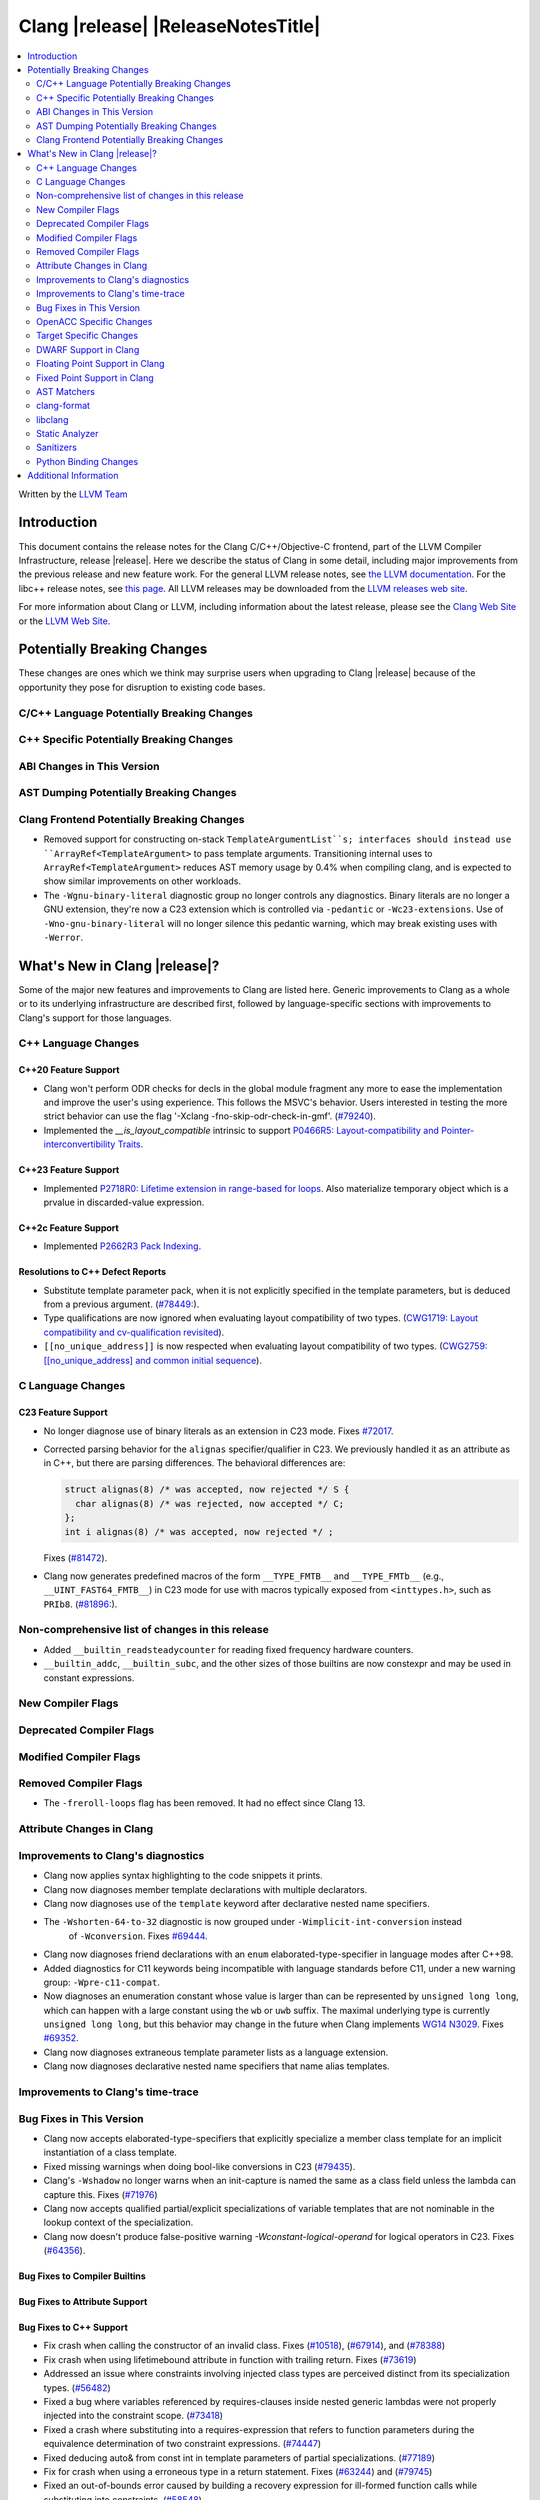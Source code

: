 ===========================================
Clang |release| |ReleaseNotesTitle|
===========================================

.. contents::
   :local:
   :depth: 2

Written by the `LLVM Team <https://llvm.org/>`_

.. only:: PreRelease

  .. warning::
     These are in-progress notes for the upcoming Clang |version| release.
     Release notes for previous releases can be found on
     `the Releases Page <https://llvm.org/releases/>`_.

Introduction
============

This document contains the release notes for the Clang C/C++/Objective-C
frontend, part of the LLVM Compiler Infrastructure, release |release|. Here we
describe the status of Clang in some detail, including major
improvements from the previous release and new feature work. For the
general LLVM release notes, see `the LLVM
documentation <https://llvm.org/docs/ReleaseNotes.html>`_. For the libc++ release notes,
see `this page <https://libcxx.llvm.org/ReleaseNotes.html>`_. All LLVM releases
may be downloaded from the `LLVM releases web site <https://llvm.org/releases/>`_.

For more information about Clang or LLVM, including information about the
latest release, please see the `Clang Web Site <https://clang.llvm.org>`_ or the
`LLVM Web Site <https://llvm.org>`_.

Potentially Breaking Changes
============================
These changes are ones which we think may surprise users when upgrading to
Clang |release| because of the opportunity they pose for disruption to existing
code bases.

C/C++ Language Potentially Breaking Changes
-------------------------------------------

C++ Specific Potentially Breaking Changes
-----------------------------------------

ABI Changes in This Version
---------------------------

AST Dumping Potentially Breaking Changes
----------------------------------------

Clang Frontend Potentially Breaking Changes
-------------------------------------------
- Removed support for constructing on-stack ``TemplateArgumentList``s; interfaces should instead
  use ``ArrayRef<TemplateArgument>`` to pass template arguments. Transitioning internal uses to
  ``ArrayRef<TemplateArgument>`` reduces AST memory usage by 0.4% when compiling clang, and is
  expected to show similar improvements on other workloads.

- The ``-Wgnu-binary-literal`` diagnostic group no longer controls any
  diagnostics. Binary literals are no longer a GNU extension, they're now a C23
  extension which is controlled via ``-pedantic`` or ``-Wc23-extensions``. Use
  of ``-Wno-gnu-binary-literal`` will no longer silence this pedantic warning,
  which may break existing uses with ``-Werror``.

What's New in Clang |release|?
==============================
Some of the major new features and improvements to Clang are listed
here. Generic improvements to Clang as a whole or to its underlying
infrastructure are described first, followed by language-specific
sections with improvements to Clang's support for those languages.

C++ Language Changes
--------------------

C++20 Feature Support
^^^^^^^^^^^^^^^^^^^^^

- Clang won't perform ODR checks for decls in the global module fragment any
  more to ease the implementation and improve the user's using experience.
  This follows the MSVC's behavior. Users interested in testing the more strict
  behavior can use the flag '-Xclang -fno-skip-odr-check-in-gmf'.
  (`#79240 <https://github.com/llvm/llvm-project/issues/79240>`_).

- Implemented the `__is_layout_compatible` intrinsic to support
  `P0466R5: Layout-compatibility and Pointer-interconvertibility Traits <https://wg21.link/P0466R5>`_.

C++23 Feature Support
^^^^^^^^^^^^^^^^^^^^^

- Implemented `P2718R0: Lifetime extension in range-based for loops <https://wg21.link/P2718R0>`_. Also
  materialize temporary object which is a prvalue in discarded-value expression.

C++2c Feature Support
^^^^^^^^^^^^^^^^^^^^^

- Implemented `P2662R3 Pack Indexing <https://wg21.link/P2662R3>`_.


Resolutions to C++ Defect Reports
^^^^^^^^^^^^^^^^^^^^^^^^^^^^^^^^^
- Substitute template parameter pack, when it is not explicitly specified
  in the template parameters, but is deduced from a previous argument.
  (`#78449: <https://github.com/llvm/llvm-project/issues/78449>`_).

- Type qualifications are now ignored when evaluating layout compatibility
  of two types.
  (`CWG1719: Layout compatibility and cv-qualification revisited <https://cplusplus.github.io/CWG/issues/1719.html>`_).

- ``[[no_unique_address]]`` is now respected when evaluating layout
  compatibility of two types.
  (`CWG2759: [[no_unique_address] and common initial sequence  <https://cplusplus.github.io/CWG/issues/2759.html>`_).

C Language Changes
------------------

C23 Feature Support
^^^^^^^^^^^^^^^^^^^
- No longer diagnose use of binary literals as an extension in C23 mode. Fixes
  `#72017 <https://github.com/llvm/llvm-project/issues/72017>`_.

- Corrected parsing behavior for the ``alignas`` specifier/qualifier in C23. We
  previously handled it as an attribute as in C++, but there are parsing
  differences. The behavioral differences are:

  .. code-block:: c

     struct alignas(8) /* was accepted, now rejected */ S {
       char alignas(8) /* was rejected, now accepted */ C;
     };
     int i alignas(8) /* was accepted, now rejected */ ;

  Fixes (`#81472 <https://github.com/llvm/llvm-project/issues/81472>`_).

- Clang now generates predefined macros of the form ``__TYPE_FMTB__`` and
  ``__TYPE_FMTb__`` (e.g., ``__UINT_FAST64_FMTB__``) in C23 mode for use with
  macros typically exposed from ``<inttypes.h>``, such as ``PRIb8``.
  (`#81896: <https://github.com/llvm/llvm-project/issues/81896>`_).

Non-comprehensive list of changes in this release
-------------------------------------------------

- Added ``__builtin_readsteadycounter`` for reading fixed frequency hardware
  counters.

- ``__builtin_addc``, ``__builtin_subc``, and the other sizes of those
  builtins are now constexpr and may be used in constant expressions.

New Compiler Flags
------------------

Deprecated Compiler Flags
-------------------------

Modified Compiler Flags
-----------------------

Removed Compiler Flags
-------------------------

- The ``-freroll-loops`` flag has been removed. It had no effect since Clang 13.

Attribute Changes in Clang
--------------------------

Improvements to Clang's diagnostics
-----------------------------------
- Clang now applies syntax highlighting to the code snippets it
  prints.

- Clang now diagnoses member template declarations with multiple declarators.

- Clang now diagnoses use of the ``template`` keyword after declarative nested
  name specifiers.

- The ``-Wshorten-64-to-32`` diagnostic is now grouped under ``-Wimplicit-int-conversion`` instead
   of ``-Wconversion``. Fixes `#69444 <https://github.com/llvm/llvm-project/issues/69444>`_.

- Clang now diagnoses friend declarations with an ``enum`` elaborated-type-specifier in language modes after C++98.

- Added diagnostics for C11 keywords being incompatible with language standards
  before C11, under a new warning group: ``-Wpre-c11-compat``.

- Now diagnoses an enumeration constant whose value is larger than can be
  represented by ``unsigned long long``, which can happen with a large constant
  using the ``wb`` or ``uwb`` suffix. The maximal underlying type is currently
  ``unsigned long long``, but this behavior may change in the future when Clang
  implements
  `WG14 N3029 <https://www.open-std.org/jtc1/sc22/wg14/www/docs/n3029.htm>`_.
  Fixes `#69352 <https://github.com/llvm/llvm-project/issues/69352>`_.

- Clang now diagnoses extraneous template parameter lists as a language extension.

- Clang now diagnoses declarative nested name specifiers that name alias templates.

Improvements to Clang's time-trace
----------------------------------

Bug Fixes in This Version
-------------------------
- Clang now accepts elaborated-type-specifiers that explicitly specialize
  a member class template for an implicit instantiation of a class template.

- Fixed missing warnings when doing bool-like conversions in C23 (`#79435 <https://github.com/llvm/llvm-project/issues/79435>`_).
- Clang's ``-Wshadow`` no longer warns when an init-capture is named the same as
  a class field unless the lambda can capture this.
  Fixes (`#71976 <https://github.com/llvm/llvm-project/issues/71976>`_)

- Clang now accepts qualified partial/explicit specializations of variable templates that
  are not nominable in the lookup context of the specialization.

- Clang now doesn't produce false-positive warning `-Wconstant-logical-operand`
  for logical operators in C23.
  Fixes (`#64356 <https://github.com/llvm/llvm-project/issues/64356>`_).

Bug Fixes to Compiler Builtins
^^^^^^^^^^^^^^^^^^^^^^^^^^^^^^

Bug Fixes to Attribute Support
^^^^^^^^^^^^^^^^^^^^^^^^^^^^^^

Bug Fixes to C++ Support
^^^^^^^^^^^^^^^^^^^^^^^^

- Fix crash when calling the constructor of an invalid class.
  Fixes (`#10518 <https://github.com/llvm/llvm-project/issues/10518>`_),
  (`#67914 <https://github.com/llvm/llvm-project/issues/10518>`_),
  and (`#78388 <https://github.com/llvm/llvm-project/issues/78388>`_)
- Fix crash when using lifetimebound attribute in function with trailing return.
  Fixes (`#73619 <https://github.com/llvm/llvm-project/issues/73619>`_)
- Addressed an issue where constraints involving injected class types are perceived
  distinct from its specialization types.
  (`#56482 <https://github.com/llvm/llvm-project/issues/56482>`_)
- Fixed a bug where variables referenced by requires-clauses inside
  nested generic lambdas were not properly injected into the constraint scope.
  (`#73418 <https://github.com/llvm/llvm-project/issues/73418>`_)
- Fixed a crash where substituting into a requires-expression that refers to function
  parameters during the equivalence determination of two constraint expressions.
  (`#74447 <https://github.com/llvm/llvm-project/issues/74447>`_)
- Fixed deducing auto& from const int in template parameters of partial
  specializations.
  (`#77189 <https://github.com/llvm/llvm-project/issues/77189>`_)
- Fix for crash when using a erroneous type in a return statement.
  Fixes (`#63244 <https://github.com/llvm/llvm-project/issues/63244>`_)
  and (`#79745 <https://github.com/llvm/llvm-project/issues/79745>`_)
- Fixed an out-of-bounds error caused by building a recovery expression for ill-formed
  function calls while substituting into constraints.
  (`#58548 <https://github.com/llvm/llvm-project/issues/58548>`_)
- Fix incorrect code generation caused by the object argument of ``static operator()`` and ``static operator[]`` calls not being evaluated.
  Fixes (`#67976 <https://github.com/llvm/llvm-project/issues/67976>`_)
- Fix crash and diagnostic with const qualified member operator new.
  Fixes (`#79748 <https://github.com/llvm/llvm-project/issues/79748>`_)
- Fixed a crash where substituting into a requires-expression that involves parameter packs
  during the equivalence determination of two constraint expressions.
  (`#72557 <https://github.com/llvm/llvm-project/issues/72557>`_)
- Fix a crash when specializing an out-of-line member function with a default
  parameter where we did an incorrect specialization of the initialization of
  the default parameter.
  Fixes (`#68490 <https://github.com/llvm/llvm-project/issues/68490>`_)
- Fix a crash when inheriting from a cv-qualified type.
  Fixes (`#35603 <https://github.com/llvm/llvm-project/issues/35603>`_)
- Fix a crash when trying to call a varargs function that also has an explicit object parameter.
  Fixes (`#80971 ICE when explicit object parameter be a function parameter pack`)
- Reject explicit object parameters on `new` and `delete` operators.
  Fixes (`#82249 <https://github.com/llvm/llvm-project/issues/82249>` _)
- Fixed a bug where abbreviated function templates would append their invented template parameters to
  an empty template parameter lists.
- Clang now classifies aggregate initialization in C++17 and newer as constant
  or non-constant more accurately. Previously, only a subset of the initializer
  elements were considered, misclassifying some initializers as constant. Fixes
  some of (`#80510 <https://github.com/llvm/llvm-project/issues/80510>`).
- Clang now ignores top-level cv-qualifiers on function parameters in template partial orderings.
  (`#75404 <https://github.com/llvm/llvm-project/issues/75404>`_)
- No longer reject valid use of the ``_Alignas`` specifier when declaring a
  local variable, which is supported as a C11 extension in C++. Previously, it
  was only accepted at namespace scope but not at local function scope.
- Clang no longer tries to call consteval constructors at runtime when they appear in a member initializer.
  (`#82154 <https://github.com/llvm/llvm-project/issues/82154>`_`)
- Fix crash when using an immediate-escalated function at global scope.
  (`#82258 <https://github.com/llvm/llvm-project/issues/82258>`_)
- Correctly immediate-escalate lambda conversion functions.
  (`#82258 <https://github.com/llvm/llvm-project/issues/82258>`_)
- Fixed an issue where template parameters of a nested abbreviated generic lambda within
  a requires-clause lie at the same depth as those of the surrounding lambda. This,
  in turn, results in the wrong template argument substitution during constraint checking.
  (`#78524 <https://github.com/llvm/llvm-project/issues/78524>`_)

Bug Fixes to AST Handling
^^^^^^^^^^^^^^^^^^^^^^^^^

Miscellaneous Bug Fixes
^^^^^^^^^^^^^^^^^^^^^^^

Miscellaneous Clang Crashes Fixed
^^^^^^^^^^^^^^^^^^^^^^^^^^^^^^^^^

OpenACC Specific Changes
------------------------

Target Specific Changes
-----------------------

AMDGPU Support
^^^^^^^^^^^^^^

X86 Support
^^^^^^^^^^^

Arm and AArch64 Support
^^^^^^^^^^^^^^^^^^^^^^^

- ARMv7+ targets now default to allowing unaligned access, except Armv6-M, and
  Armv8-M without the Main Extension. Baremetal targets should check that the
  new default will work with their system configurations, since it requires
  that SCTLR.A is 0, SCTLR.U is 1, and that the memory in question is
  configured as "normal" memory. This brings Clang in-line with the default
  settings for GCC and Arm Compiler. Aside from making Clang align with other
  compilers, changing the default brings major performance and code size
  improvements for most targets. We have not changed the default behavior for
  ARMv6, but may revisit that decision in the future. Users can restore the old
  behavior with -m[no-]unaligned-access.

Android Support
^^^^^^^^^^^^^^^

Windows Support
^^^^^^^^^^^^^^^

LoongArch Support
^^^^^^^^^^^^^^^^^

RISC-V Support
^^^^^^^^^^^^^^

- ``__attribute__((rvv_vector_bits(N)))`` is now supported for RVV vbool*_t types.

CUDA/HIP Language Changes
^^^^^^^^^^^^^^^^^^^^^^^^^

CUDA Support
^^^^^^^^^^^^

AIX Support
^^^^^^^^^^^

WebAssembly Support
^^^^^^^^^^^^^^^^^^^

AVR Support
^^^^^^^^^^^

DWARF Support in Clang
----------------------

Floating Point Support in Clang
-------------------------------

Fixed Point Support in Clang
----------------------------

- Support fixed point precision macros according to ``7.18a.3`` of
  `ISO/IEC TR 18037:2008 <https://standards.iso.org/ittf/PubliclyAvailableStandards/c051126_ISO_IEC_TR_18037_2008.zip>`_.

AST Matchers
------------

- ``isInStdNamespace`` now supports Decl declared with ``extern "C++"``.

clang-format
------------

- ``AlwaysBreakTemplateDeclarations`` is deprecated and renamed to
  ``BreakTemplateDeclarations``.
- ``AlwaysBreakAfterReturnType`` is deprecated and renamed to
  ``BreakAfterReturnType``.

libclang
--------

Static Analyzer
---------------

New features
^^^^^^^^^^^^

Crash and bug fixes
^^^^^^^^^^^^^^^^^^^

Improvements
^^^^^^^^^^^^

- Support importing C++20 modules in clang-repl.

- Added support for ``TypeLoc::dump()`` for easier debugging, and improved
  textual and JSON dumping for various ``TypeLoc``-related nodes.

Moved checkers
^^^^^^^^^^^^^^

.. _release-notes-sanitizers:

Sanitizers
----------

- ``-fsanitize=signed-integer-overflow`` now instruments signed arithmetic even
  when ``-fwrapv`` is enabled. Previously, only division checks were enabled.

  Users with ``-fwrapv`` as well as a sanitizer group like
  ``-fsanitize=undefined`` or ``-fsanitize=integer`` enabled may want to
  manually disable potentially noisy signed integer overflow checks with
  ``-fno-sanitize=signed-integer-overflow``

Python Binding Changes
----------------------

- Exposed `CXRewriter` API as `class Rewriter`.

Additional Information
======================

A wide variety of additional information is available on the `Clang web
page <https://clang.llvm.org/>`_. The web page contains versions of the
API documentation which are up-to-date with the Git version of
the source code. You can access versions of these documents specific to
this release by going into the "``clang/docs/``" directory in the Clang
tree.

If you have any questions or comments about Clang, please feel free to
contact us on the `Discourse forums (Clang Frontend category)
<https://discourse.llvm.org/c/clang/6>`_.
